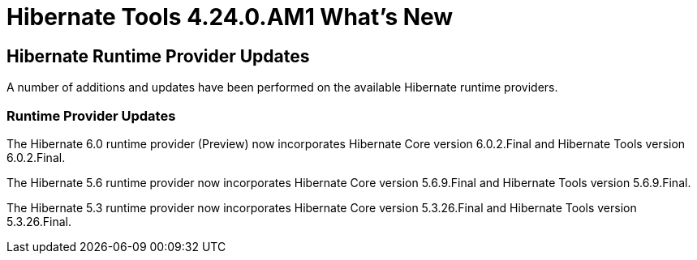 = Hibernate Tools 4.24.0.AM1 What's New
:page-layout: whatsnew
:page-component_id: hibernate
:page-component_version: 4.24.0.AM1
:page-product_id: jbt_core
:page-product_version: 4.24.0.AM1

== Hibernate Runtime Provider Updates

A number of additions and updates have been performed on the available Hibernate runtime  providers.


=== Runtime Provider Updates

The Hibernate 6.0 runtime provider (Preview) now incorporates Hibernate Core version 6.0.2.Final and Hibernate Tools version 6.0.2.Final.

The Hibernate 5.6 runtime provider now incorporates Hibernate Core version 5.6.9.Final and Hibernate Tools version 5.6.9.Final.

The Hibernate 5.3 runtime provider now incorporates Hibernate Core version 5.3.26.Final and Hibernate Tools version 5.3.26.Final.

